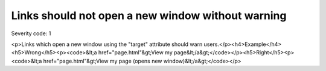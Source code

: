 ===============================
Links should not open a new window without warning
===============================

Severity code: 1

.. php:class:: aLinksDontOpenNewWindow

<p>Links which open a new window using the "target" attribute should warn users.</p><h4>Example</h4><h5>Wrong</h5><p><code>&lt;a href="page.html"&gt;View my page&lt;/a&gt;</code></p><h5>Right</h5><p><code>&lt;a href="page.html"&gt;View my page (opens new window)&lt;/a&gt;</code></p>

